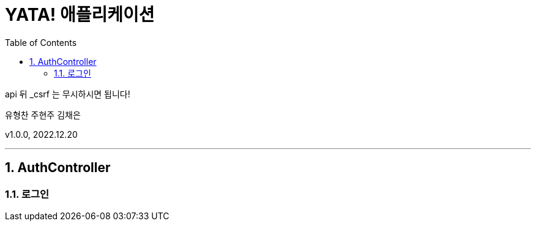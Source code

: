 = YATA! 애플리케이션
:sectnums:
:toc: left
:toclevels: 4
:toc-title: Table of Contents
:source-highlighter: prettify

api 뒤 _csrf 는 무시하시면 됩니다!

유형찬
주현주
김채은

v1.0.0, 2022.12.20

***
== AuthController

=== 로그인





